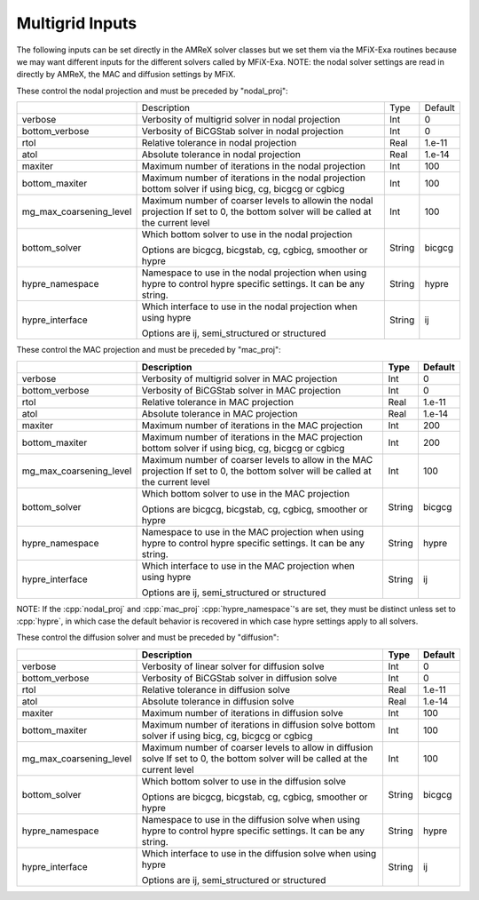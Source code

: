 .. _Chap:InputsMultigrid:

Multigrid Inputs
================

The following inputs can be set directly in the AMReX solver classes but we 
set them via the MFiX-Exa routines because we may want different inputs for the 
different solvers called by MFiX-Exa. 
NOTE: the nodal solver settings are read in directly by AMReX, 
the MAC and diffusion settings by MFiX. 

These control the nodal projection and must be preceded by "nodal_proj": 

+-------------------------+-----------------------------------------------------------------------+-------------+--------------+
|                         |  Description                                                          |   Type      | Default      |
+-------------------------+-----------------------------------------------------------------------+-------------+--------------+
| verbose                 |  Verbosity of multigrid solver in nodal projection                    |    Int      |   0          |
+-------------------------+-----------------------------------------------------------------------+-------------+--------------+
| bottom_verbose          |  Verbosity of BiCGStab solver in nodal projection                     |    Int      |   0          |
+-------------------------+-----------------------------------------------------------------------+-------------+--------------+
| rtol                    |  Relative tolerance in nodal projection                               |    Real     |   1.e-11     | 
+-------------------------+-----------------------------------------------------------------------+-------------+--------------+
| atol                    |  Absolute tolerance in nodal projection                               |    Real     |   1.e-14     | 
+-------------------------+-----------------------------------------------------------------------+-------------+--------------+
| maxiter                 |  Maximum number of iterations in the nodal projection                 |    Int      |   100        | 
+-------------------------+-----------------------------------------------------------------------+-------------+--------------+
| bottom_maxiter          |  Maximum number of iterations in the nodal projection                 |    Int      |   100        | 
|                         |  bottom solver if using bicg, cg, bicgcg or cgbicg                    |             |              |
+-------------------------+-----------------------------------------------------------------------+-------------+--------------+
| mg_max_coarsening_level |  Maximum number of coarser levels to allowin the nodal projection     |    Int      |   100        | 
|                         |  If set to 0, the bottom solver will be called at the current level   |             |              |
+-------------------------+-----------------------------------------------------------------------+-------------+--------------+
| bottom_solver           |  Which bottom solver to use in the nodal projection                   |  String     |   bicgcg     |
|                         |                                                                       |             |              | 
|                         |  Options are bicgcg, bicgstab, cg, cgbicg, smoother or hypre          |             |              | 
+-------------------------+-----------------------------------------------------------------------+-------------+--------------+
| hypre_namespace         |  Namespace to use in the nodal projection when using hypre            |  String     |   hypre      |
|                         |  to control hypre specific settings. It can be any string.            |             |              | 
+-------------------------+-----------------------------------------------------------------------+-------------+--------------+
| hypre_interface         |  Which interface to use in the nodal projection when using hypre      |  String     |   ij         |
|                         |                                                                       |             |              | 
|                         |  Options are ij, semi_structured or structured                        |             |              | 
+-------------------------+-----------------------------------------------------------------------+-------------+--------------+

These control the MAC projection and must be preceded by "mac_proj":

+-------------------------+-----------------------------------------------------------------------+-------------+--------------+
|                         | Description                                                           |   Type      | Default      |
+=========================+=======================================================================+=============+==============+
| verbose                 |  Verbosity of multigrid solver in MAC projection                      |    Int      |   0          |
+-------------------------+-----------------------------------------------------------------------+-------------+--------------+
| bottom_verbose          |  Verbosity of BiCGStab solver in MAC projection                       |    Int      |   0          |
+-------------------------+-----------------------------------------------------------------------+-------------+--------------+
| rtol                    |  Relative tolerance in MAC projection                                 |    Real     |   1.e-11     | 
+-------------------------+-----------------------------------------------------------------------+-------------+--------------+
| atol                    |  Absolute tolerance in MAC projection                                 |    Real     |   1.e-14     | 
+-------------------------+-----------------------------------------------------------------------+-------------+--------------+
| maxiter                 |  Maximum number of iterations in the MAC projection                   |    Int      |   200        | 
+-------------------------+-----------------------------------------------------------------------+-------------+--------------+
| bottom_maxiter          |  Maximum number of iterations in the MAC projection                   |    Int      |   200        | 
|                         |  bottom solver if using bicg, cg, bicgcg or cgbicg                    |             |              |
+-------------------------+-----------------------------------------------------------------------+-------------+--------------+
| mg_max_coarsening_level |  Maximum number of coarser levels to allow in the MAC projection      |    Int      |   100        | 
|                         |  If set to 0, the bottom solver will be called at the current level   |             |              |
+-------------------------+-----------------------------------------------------------------------+-------------+--------------+
| bottom_solver           |  Which bottom solver to use in the MAC projection                     |  String     |   bicgcg     |
|                         |                                                                       |             |              | 
|                         |  Options are bicgcg, bicgstab, cg, cgbicg, smoother or hypre          |             |              | 
+-------------------------+-----------------------------------------------------------------------+-------------+--------------+
| hypre_namespace         |  Namespace to use in the MAC projection when using hypre              |  String     |   hypre      |
|                         |  to control hypre specific settings. It can be any string.            |             |              | 
+-------------------------+-----------------------------------------------------------------------+-------------+--------------+
| hypre_interface         |  Which interface to use in the MAC projection when using hypre        |  String     |   ij         |
|                         |                                                                       |             |              | 
|                         |  Options are ij, semi_structured or structured                        |             |              | 
+-------------------------+-----------------------------------------------------------------------+-------------+--------------+

NOTE: If the :cpp:`nodal_proj` and :cpp:`mac_proj` :cpp:`hypre_namespace`'s are set, they must be distinct unless set to 
:cpp:`hypre`, in which case the default behavior is recovered in which case hypre settings apply to all solvers.  

These control the diffusion solver and must be preceded by "diffusion":

+-------------------------+-----------------------------------------------------------------------+-------------+--------------+
|                         | Description                                                           |   Type      | Default      |
+=========================+=======================================================================+=============+==============+
| verbose                 |  Verbosity of linear solver for diffusion solve                       |    Int      |   0          |
+-------------------------+-----------------------------------------------------------------------+-------------+--------------+
| bottom_verbose          |  Verbosity of BiCGStab solver in diffusion solve                      |    Int      |   0          |
+-------------------------+-----------------------------------------------------------------------+-------------+--------------+
| rtol                    |  Relative tolerance in diffusion solve                                |    Real     |   1.e-11     | 
+-------------------------+-----------------------------------------------------------------------+-------------+--------------+
| atol                    |  Absolute tolerance in diffusion solve                                |    Real     |   1.e-14     | 
+-------------------------+-----------------------------------------------------------------------+-------------+--------------+
| maxiter                 |  Maximum number of iterations in diffusion solve                      |    Int      |   100        |
+-------------------------+-----------------------------------------------------------------------+-------------+--------------+
| bottom_maxiter          |  Maximum number of iterations in diffusion solve                      |    Int      |   100        |
|                         |  bottom solver if using bicg, cg, bicgcg or cgbicg                    |             |              |
+-------------------------+-----------------------------------------------------------------------+-------------+--------------+
| mg_max_coarsening_level |  Maximum number of coarser levels to allow in diffusion solve         |    Int      |   100        |
|                         |  If set to 0, the bottom solver will be called at the current level   |             |              |
+-------------------------+-----------------------------------------------------------------------+-------------+--------------+
| bottom_solver           |  Which bottom solver to use in the diffusion solve                    |  String     |   bicgcg     |
|                         |                                                                       |             |              | 
|                         |  Options are bicgcg, bicgstab, cg, cgbicg, smoother or hypre          |             |              | 
+-------------------------+-----------------------------------------------------------------------+-------------+--------------+
| hypre_namespace         |  Namespace to use in the diffusion solve when using hypre             |  String     |   hypre      |
|                         |  to control hypre specific settings. It can be any string.            |             |              | 
+-------------------------+-----------------------------------------------------------------------+-------------+--------------+
| hypre_interface         |  Which interface to use in the diffusion solve when using hypre       |  String     |   ij         |
|                         |                                                                       |             |              | 
|                         |  Options are ij, semi_structured or structured                        |             |              | 
+-------------------------+-----------------------------------------------------------------------+-------------+--------------+
